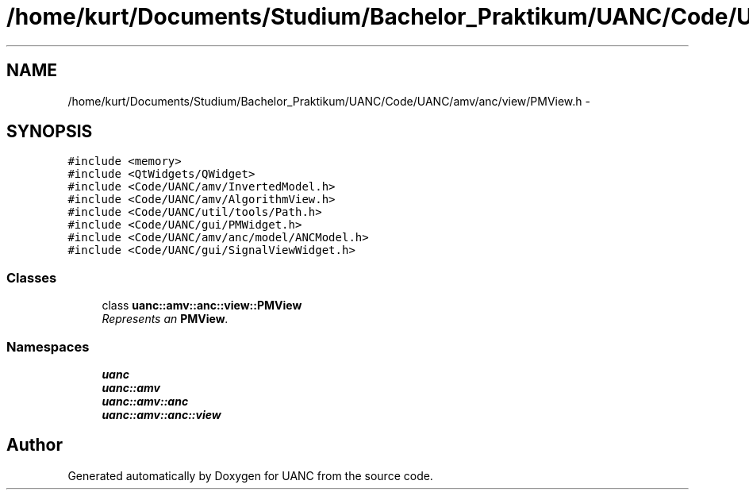 .TH "/home/kurt/Documents/Studium/Bachelor_Praktikum/UANC/Code/UANC/amv/anc/view/PMView.h" 3 "Fri Mar 24 2017" "Version 0.1" "UANC" \" -*- nroff -*-
.ad l
.nh
.SH NAME
/home/kurt/Documents/Studium/Bachelor_Praktikum/UANC/Code/UANC/amv/anc/view/PMView.h \- 
.SH SYNOPSIS
.br
.PP
\fC#include <memory>\fP
.br
\fC#include <QtWidgets/QWidget>\fP
.br
\fC#include <Code/UANC/amv/InvertedModel\&.h>\fP
.br
\fC#include <Code/UANC/amv/AlgorithmView\&.h>\fP
.br
\fC#include <Code/UANC/util/tools/Path\&.h>\fP
.br
\fC#include <Code/UANC/gui/PMWidget\&.h>\fP
.br
\fC#include <Code/UANC/amv/anc/model/ANCModel\&.h>\fP
.br
\fC#include <Code/UANC/gui/SignalViewWidget\&.h>\fP
.br

.SS "Classes"

.in +1c
.ti -1c
.RI "class \fBuanc::amv::anc::view::PMView\fP"
.br
.RI "\fIRepresents an \fBPMView\fP\&. \fP"
.in -1c
.SS "Namespaces"

.in +1c
.ti -1c
.RI " \fBuanc\fP"
.br
.ti -1c
.RI " \fBuanc::amv\fP"
.br
.ti -1c
.RI " \fBuanc::amv::anc\fP"
.br
.ti -1c
.RI " \fBuanc::amv::anc::view\fP"
.br
.in -1c
.SH "Author"
.PP 
Generated automatically by Doxygen for UANC from the source code\&.
